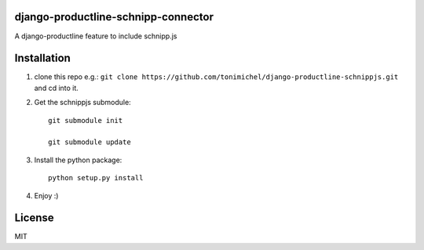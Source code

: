 django-productline-schnipp-connector
====================================

A django-productline feature to include schnipp.js



Installation
====================================

1) clone this repo e.g.: ``git clone https://github.com/tonimichel/django-productline-schnippjs.git`` and cd into it.

2) Get the schnippjs submodule::

    git submodule init

    git submodule update

3) Install the python package::

    python setup.py install

4) Enjoy :)


License
========

MIT
